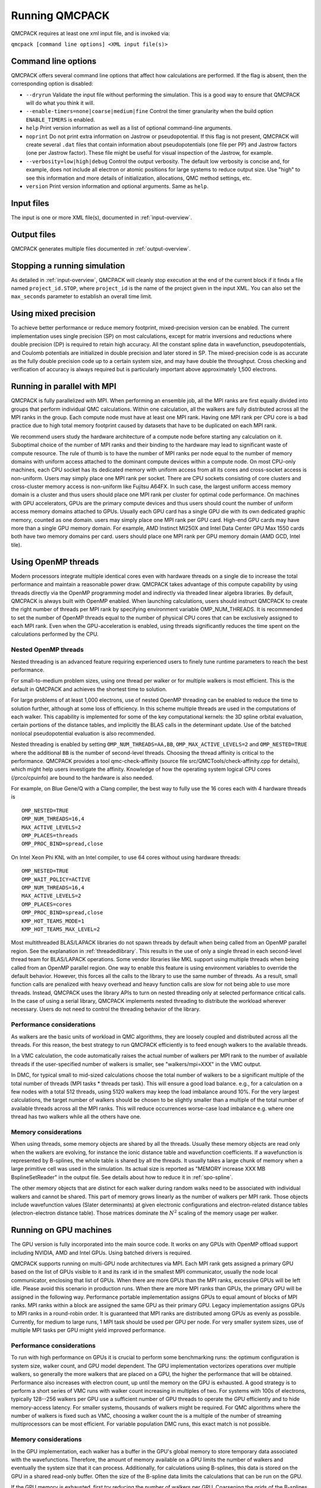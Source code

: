 .. _running:

Running QMCPACK
===============

QMCPACK requires at least one xml input file, and is invoked via:

``qmcpack [command line options] <XML input file(s)>``

.. _commandline:

Command line options
--------------------

QMCPACK offers several command line options that affect how calculations
are performed. If the flag is absent, then the corresponding
option is disabled:

- ``--dryrun`` Validate the input file without performing the simulation. This is a good way to ensure that QMCPACK will do what you think it will.

- ``--enable-timers=none|coarse|medium|fine`` Control the timer granularity when the build option ``ENABLE_TIMERS`` is enabled.

- ``help`` Print version information as well as a list of optional
  command-line arguments.

- ``noprint`` Do not print extra information on Jastrow or pseudopotential.
  If this flag is not present, QMCPACK will create several ``.dat`` files
  that contain information about pseudopotentials (one file per PP) and Jastrow
  factors (one per Jastrow factor). These file might be useful for visual inspection
  of the Jastrow, for example.

- ``--verbosity=low|high|debug`` Control the output verbosity. The default low verbosity is concise and, for example, does not include all electron or atomic positions for large systems to reduce output size. Use "high" to see this information and more details of initialization, allocations, QMC method settings, etc.

- ``version`` Print version information and optional arguments. Same as ``help``.

.. _inputs:

Input files
-----------

The input is one or more XML file(s), documented in :ref:`input-overview`.

Output files
------------

QMCPACK generates multiple files documented in :ref:`output-overview`.

Stopping a running simulation
-----------------------------

As detailed in :ref:`input-overview`, QMCPACK will cleanly stop execution at the end of the current block if it finds a file named
``project_id.STOP``, where ``project_id`` is the name of the project given in the input XML. You can also set the ``max_seconds``
parameter to establish an overall time limit.

.. _mixed_precision:

Using mixed precision
---------------------
To achieve better performance or reduce memory footprint, mixed-precision version can be enabled.
The current implementation uses single precision (SP) on most calculations, except for matrix inversions
and reductions where double precision (DP) is required to retain high accuracy. All the
constant spline data in wavefunction, pseudopotentials, and Coulomb potentials are initialized in double precision and later
stored in SP. The mixed-precision code is as accurate as the fully double precision code up to a certain system size, and
may have double the throughput.
Cross checking and verification of accuracy is always required but is particularly important above approximately 1,500 electrons.

.. _parallelrunning:

Running in parallel with MPI
----------------------------

QMCPACK is fully parallelized with MPI. When performing an ensemble job, all
the MPI ranks are first equally divided into groups that perform individual
QMC calculations. Within one calculation, all the walkers are fully distributed
across all the MPI ranks in the group. Each compute node must have at least one MPI rank.
Having one MPI rank per CPU core is a bad practice due to high total memory footprint
caused by datasets that have to be duplicated on each MPI rank.

We recommend users study the hardware architecture of a compute node before starting any calculation on it.
Suboptimal choice of the number of MPI ranks and their binding to the hardware may lead to significant waste of compute resource.
The rule of thumb is to have the number of MPI ranks per node equal to the number of memory domains with uniform access
attached to the dominant compute devices within a compute node.
On most CPU-only machines, each CPU socket has its dedicated memory with uniform access from all its cores and cross-socket access is non-uniform.
Users may simply place one MPI rank per socket.
There are CPU sockets consisting of core clusters and cross-cluster memory access is non-uniform like Fujitsu A64FX.
In such case, the largest uniform access memory domain is a cluster and thus users should place one MPI rank per cluster for optimal code performance.
On machines with GPU accelerators, GPUs are the primary compute devices and thus users should count the number of
uniform access memory domains attached to GPUs. Usually each GPU card has a single GPU die with its own dedicated graphic memory, counted as one domain.
users may simply place one MPI rank per GPU card. High-end GPU cards may have more than a single GPU memory domain.
For example, AMD Instinct MI250X and Intel Data Center GPU Max 1550 cards both have two memory domains per card.
users should place one MPI rank per GPU memory domain (AMD GCD, Intel tile).

.. _openmprunning:

Using OpenMP threads
--------------------

Modern processors integrate multiple identical cores even with
hardware threads on a single die to increase the total performance and
maintain a reasonable power draw. QMCPACK takes advantage of this
compute capability by using threads directly via the OpenMP programming model
and indirectly via threaded linear algebra libraries. By default, QMCPACK is
always built with OpenMP enabled. When launching calculations, users
should instruct QMCPACK to create the right number of threads per MPI
rank by specifying environment variable OMP\_NUM\_THREADS.
It is recommended to set the number of OpenMP threads equal to the number
of physical CPU cores that can be exclusively assigned to each MPI rank.
Even when the GPU-acceleration is enabled, using threads significantly
reduces the time spent on the calculations performed by the CPU.

Nested OpenMP threads
~~~~~~~~~~~~~~~~~~~~~

Nested threading is an advanced feature requiring experienced users to finely tune runtime parameters to reach the best performance.

For small-to-medium problem sizes, using one thread per walker or for multiple walkers is most efficient. This is the default in QMCPACK and achieves the shortest time to solution.

For large problems of at least 1,000 electrons, use of nested OpenMP threading can be enabled to reduce the time to solution further, although at some loss of efficiency. In this scheme multiple threads are used in the computations of each walker. This capability is implemented for some of the key computational kernels: the 3D spline orbital evaluation, certain portions of the distance tables, and implicitly the BLAS calls in the determinant update. Use of the batched nonlocal pseudopotential evaluation is also recommended.

Nested threading is enabled by setting ``OMP_NUM_THREADS=AA,BB``, ``OMP_MAX_ACTIVE_LEVELS=2`` and ``OMP_NESTED=TRUE`` where the additional ``BB`` is the number of second-level threads.  Choosing the thread affinity is critical to the performance.
QMCPACK provides a tool qmc-check-affinity (source file src/QMCTools/check-affinity.cpp for details), which might help users investigate the affinity. Knowledge of how the operating system logical CPU cores (/prco/cpuinfo) are bound to the hardware is also needed.

For example, on Blue Gene/Q with a Clang compiler, the best way to fully use the 16 cores each with 4 hardware threads is

::

  OMP_NESTED=TRUE
  OMP_NUM_THREADS=16,4
  MAX_ACTIVE_LEVELS=2
  OMP_PLACES=threads
  OMP_PROC_BIND=spread,close

On Intel Xeon Phi KNL with an Intel compiler, to use 64 cores without using hardware threads:

::

  OMP_NESTED=TRUE
  OMP_WAIT_POLICY=ACTIVE
  OMP_NUM_THREADS=16,4
  MAX_ACTIVE_LEVELS=2
  OMP_PLACES=cores
  OMP_PROC_BIND=spread,close
  KMP_HOT_TEAMS_MODE=1
  KMP_HOT_TEAMS_MAX_LEVEL=2

Most multithreaded BLAS/LAPACK libraries do not spawn threads by default
when being called from an OpenMP parallel region. See the explanation in :ref:`threadedlibrary`.
This results in the use of only a single thread in each second-level thread team for BLAS/LAPACK operations.
Some vendor libraries like MKL support using multiple threads when being called from an OpenMP parallel region.
One way to enable this feature is using environment variables to override the default behavior.
However, this forces all the calls to the library to use the same number of threads.
As a result, small function calls are penalized with heavy overhead and heavy function calls are slow for not being able to use more threads.
Instead, QMCPACK uses the library APIs to turn on nested threading only at selected performance critical calls.
In the case of using a serial library, QMCPACK implements nested threading to distribute the workload wherever necessary.
Users do not need to control the threading behavior of the library.

.. _cpu-performance:

Performance considerations
~~~~~~~~~~~~~~~~~~~~~~~~~~

As walkers are the basic units of workload in QMC algorithms, they are loosely coupled and distributed across all the threads. For this reason, the best strategy to run QMCPACK efficiently is to feed enough walkers to the available threads.

In a VMC calculation, the code automatically raises the actual number of walkers per MPI rank to the number of available threads
if the user-specified number of walkers is smaller, see "walkers/mpi=XXX" in the VMC output.

In DMC, for typical small to mid-sized calculations choose the total number of walkers to be a significant multiple of the total number of
threads (MPI tasks * threads per task). This will ensure a good load balance. e.g., for a calculation on a few nodes with a total
512 threads, using 5120 walkers may keep the load imbalance around 10\%. For the very largest calculations, the target number of
walkers should be chosen to be slightly smaller than a multiple of the total number of available threads across all the MPI ranks.
This will reduce occurrences worse-case load imbalance e.g. where one thread has two walkers while all the others have one.

Memory considerations
~~~~~~~~~~~~~~~~~~~~~

When using threads, some memory objects are shared by all the threads. Usually these memory objects are read only when the walkers are evolving, for instance the ionic distance table and wavefunction coefficients.
If a wavefunction is represented by B-splines, the whole table is shared by all the threads. It usually takes a large chunk of memory when a large primitive cell was used in the simulation. Its actual size is reported as "MEMORY increase XXX MB BsplineSetReader" in the output file.
See details about how to reduce it in :ref:`spo-spline`.

The other memory objects that are distinct for each walker during random walks need to be
associated with individual walkers and cannot be shared. This part of memory grows linearly as the number of walkers per MPI rank. Those objects include wavefunction values (Slater determinants) at given electronic configurations and electron-related distance tables (electron-electron distance table). Those matrices dominate the :math:`N^2` scaling of the memory usage per walker.

.. _gpurunning:

Running on GPU machines
-----------------------

The GPU version is fully incorporated into the main source code.
It works on any GPUs with OpenMP offload support including NVIDIA, AMD and Intel GPUs.
Using batched drivers is required.

QMCPACK supports running on multi-GPU node architectures via MPI.
Each MPI rank gets assigned a primary GPU based on the list of GPUs visible to it and its rank id
in the smallest MPI communicator, usually the node local communicator, enclosing that list of GPUs.
When there are more GPUs than the MPI ranks, excessive GPUs will be left idle.
Please avoid this scenario in production runs.
When there are more MPI ranks than GPUs, the primary GPU will be assigned in the following way.
Performance portable implementation assigns GPUs to equal amount of blocks of MPI ranks.
MPI ranks within a block are assigned the same GPU as their primary GPU.
Legacy implementation assigns GPUs to MPI ranks in a round-robin order.
It is guaranteed that MPI ranks are distributed among GPUs as evenly as possbile.
Currently, for medium to large runs, 1 MPI task should be used per GPU per node.
For very smaller system sizes, use of multiple MPI tasks per GPU might yield improved performance.

.. _gpu-performance:

Performance considerations
~~~~~~~~~~~~~~~~~~~~~~~~~~

To run with high performance on GPUs it is crucial to perform some
benchmarking runs: the optimum configuration is system size, walker
count, and GPU model dependent. The GPU implementation vectorizes
operations over multiple walkers, so generally the more walkers that
are placed on a GPU, the higher the performance that will be
obtained. Performance also increases with electron count, up until the
memory on the GPU is exhausted. A good strategy is to perform a short
series of VMC runs with walker count increasing in multiples of
two. For systems with 100s of electrons, typically 128--256 walkers per
GPU use a sufficient number of GPU threads to operate the GPU
efficiently and to hide memory-access latency. For smaller systems,
thousands of walkers might be required. For QMC algorithms where the number of
walkers is fixed such as VMC, choosing a walker count the is a multiple of the
number of streaming multiprocessors can be most efficient. For
variable population DMC runs, this exact match is not possible.

Memory considerations
~~~~~~~~~~~~~~~~~~~~~

In the GPU implementation, each walker has a buffer in the GPU's
global memory to store temporary data associated with the
wavefunctions. Therefore, the amount of memory available on a GPU
limits the number of walkers and eventually the system size that it
can process. Additionally, for calculations using B-splines, this data
is stored on the GPU in a shared read-only buffer. Often the size of the
B-spline data limits the calculations that can be run on the GPU.

If the GPU memory is exhausted, first try reducing the number of walkers per GPU.
Coarsening the grids of the B-splines representation (by decreasing
the value of the mesh factor in the input file) can also lower the memory
usage, at the expense (risk) of obtaining less accurate results. Proceed
with caution if this option has to be considered.

.. bibliography:: /bibs/running.bib
